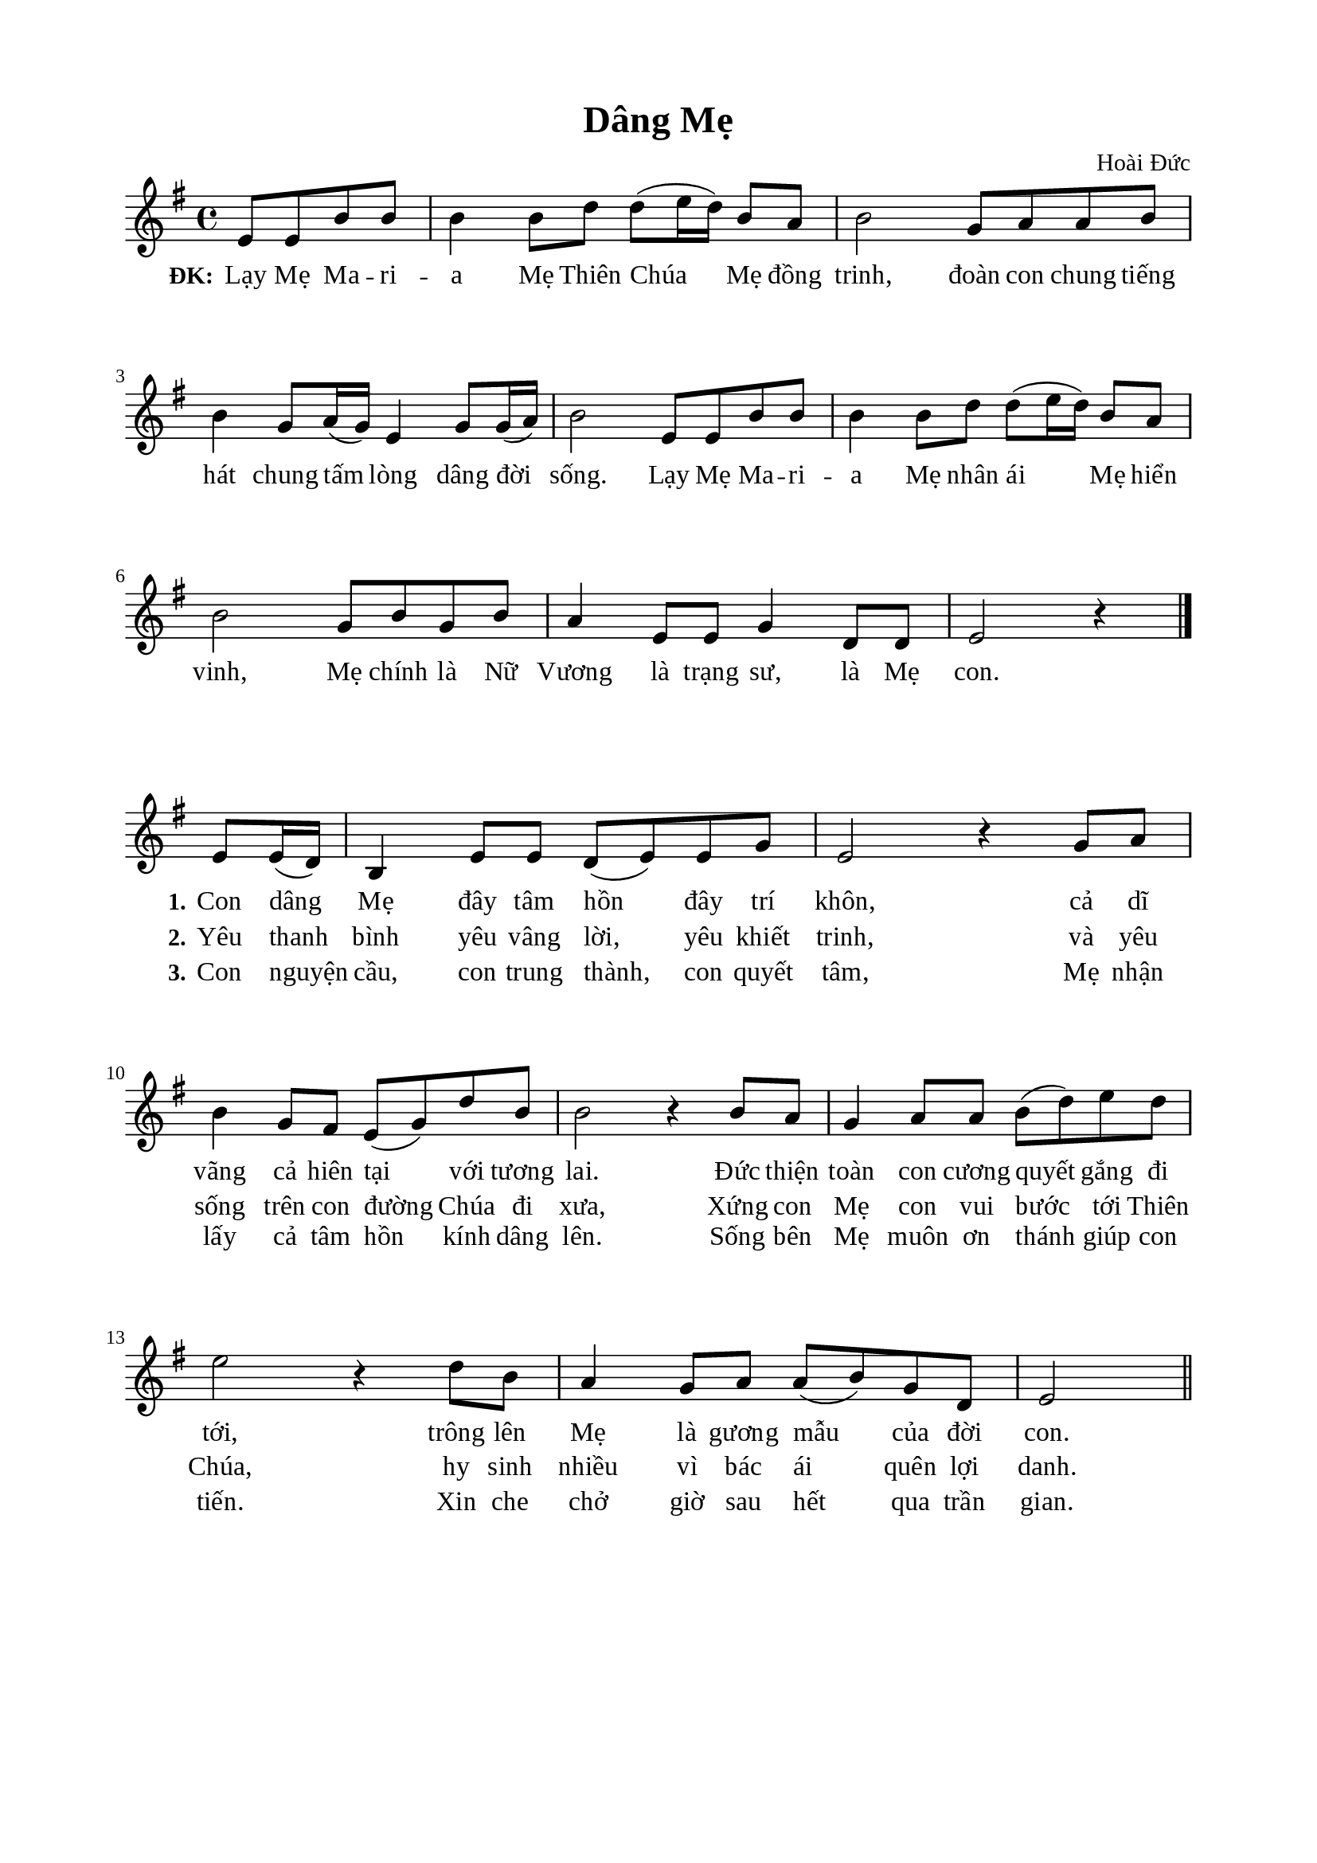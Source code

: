 %%%%%%%%%%%%%%%%%%%%%%%%%%%%%
% Nội dung tài liệu
% 1. Cài đặt chung
% 2. Nhạc phiên khúc
% 3. Nhạc điệp khúc Soprano
% 4. Nhạc điệp khúc Basso
% 5. Lời phiên khúc
% 6. Lời điệp khúc
% 7. Bố trí
%%%%%%%%%%%%%%%%%%%%%%%%%%%%%

%%%%%%%%%%%%%%%%%%%%%%%%%%%%%
% 1. Cài đặt chung
%%%%%%%%%%%%%%%%%%%%%%%%%%%%%
\version "2.18.2"

\header {
  title = "Dâng Mẹ"
  composer = "Hoài Đức"
  tagline = ##f
}

global = {
  \key g \major
  \time 4/4
}

\paper {
  #(set-paper-size "a4")
  top-margin = 15\mm
  bottom-margin = 15\mm
  left-margin = 20\mm
  right-margin = 20\mm
  indent = #0
  #(define fonts
	 (make-pango-font-tree "Liberation Serif"
	 		       "Liberation Serif"
			       "Liberation Serif"
			       (/ 20 20)))
}

%%%%%%%%%%%%%%%%%%%%%%%%%%%%%
% 2. Nhạc điệp khúc
%%%%%%%%%%%%%%%%%%%%%%%%%%%%%
sopChorus = \relative c' {
                    \partial 2 e8 e8 b'8 b8
  b4 b8 d8 d8(e16 d16) b8 a8 |
  b2 g8 a8 a8 b8 |
  b4 g8 a16(g16) e4 g8 g16(a16) |
  b2 e,8 e8 b'8 b8 |
  b4 b8 d8 d8(e16 d16) b8 a8 |
  b2 g8 b8 g8 b8 |
  a4 e8 e8 g4 d8 d8 |
                    e2 r4 \bar "|."
}

%%%%%%%%%%%%%%%%%%%%%%%%%%%%%
% 3. Nhạc phiên khúc
%%%%%%%%%%%%%%%%%%%%%%%%%%%%%
verseMusic = \relative c' {
  \set Score.currentBarNumber = #8
                    \partial 4 e8 e16(d16)
  b4 e8 e8 d8(e8) e8 g8 |
  e2 r4 g8 a8 |
  b4 g8 fis8 e8(g8) d'8 b8 |
  b2 r4 b8 a8 |
  g4 a8 a8 b8(d8) e8 d8 |
  e2 r4 d8 b8 |
  a4 g8 a8 a8(b8) g8 d8 |
                  e2 \bar "||"
}

%%%%%%%%%%%%%%%%%%%%%%%%%%%%%
% 4. Lời điệp khúc
%%%%%%%%%%%%%%%%%%%%%%%%%%%%%
choruslyric = \lyricmode {
  \set stanza = #"ĐK:"
   Lạy Mẹ Ma -- ri -- a Mẹ Thiên Chúa Mẹ đồng trinh, đoàn con chung tiếng hát chung tấm lòng dâng đời sống.
   Lạy Mẹ Ma -- ri -- a Mẹ nhân ái Mẹ hiển vinh, Mẹ chính là Nữ Vương là trạng sư, là Mẹ con.
}

%%%%%%%%%%%%%%%%%%%%%%%%%%%%%
% 5. Lời phiên khúc
%%%%%%%%%%%%%%%%%%%%%%%%%%%%%
verseOne = \lyricmode {
  \set stanza = #"1."
  Con dâng Mẹ đây tâm hồn đây trí khôn, cả dĩ vãng cả hiên tại với tương lai.
  Đức thiện toàn con cương quyết gắng đi tới, trông lên Mẹ là gương mẫu của đời con.
}

verseTwo = \lyricmode {
  \set stanza = #"2."
  Yêu thanh bình yêu vâng lời, yêu khiết trinh, và yêu sống trên con đường Chúa đi xưa,
  Xứng con Mẹ con vui bước tới Thiên Chúa, hy sinh nhiều vì bác ái quên lợi danh.
}

verseThree = \lyricmode {
  \set stanza = #"3."
  Con nguyện cầu, con trung thành, con quyết tâm, Mẹ nhận lấy cả tâm hồn kính dâng lên.
  Sống bên Mẹ muôn ơn thánh giúp con tiến. Xin che chở giờ sau hết qua trần gian.
}

%%%%%%%%%%%%%%%%%%%%%%%%%%%%%
% 6. Bố trí
%%%%%%%%%%%%%%%%%%%%%%%%%%%%%
\score {
  \new ChoirStaff <<
    \new Staff = chorus <<
      \new Voice = "sopranos" {
        \global \stemNeutral \sopChorus
      }
    >>
    \new Lyrics = sopranos
    \context Lyrics = sopranos \lyricsto sopranos \choruslyric
  >>
  \layout {
    \context {
      \Lyrics
      \override VerticalAxisGroup.staff-affinity = ##f
      \override VerticalAxisGroup.staff-staff-spacing =
        #'((basic-distance . 0)
	   (minimum-distance . 1)
	   (padding . 1))
    }
    \context {
      \Staff
      \override VerticalAxisGroup.staff-staff-spacing =
        #'((basic-distance . 0)
	   (minimum-distance . 1)
	   (padding . 1))
    }
  }
}

\score {
  \new ChoirStaff <<
    \new Staff = verses <<
      \new Voice = "verse" {
        \global \stemNeutral \verseMusic
      }
    >>
    \new Lyrics \lyricsto verse \verseOne
    \new Lyrics \lyricsto verse \verseTwo
    \new Lyrics \lyricsto verse \verseThree
  >>
  \layout {
    \context {
      \Lyrics
      \override VerticalAxisGroup.staff-affinity = ##f
      \override VerticalAxisGroup.staff-staff-spacing =
        #'((basic-distance . 0)
     (minimum-distance . 1)
     (padding . 1))
    }
    \context {
      \Staff
      \remove "Time_signature_engraver"
      \override VerticalAxisGroup.staff-staff-spacing =
        #'((basic-distance . 0)
     (minimum-distance . 1)
     (padding . 1))
    }
  }
}
